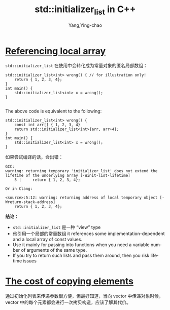 :PROPERTIES:
:ID:       54a0372b-b4c9-4ad8-b5cd-d663fc7f9dfb
:NOTER_DOCUMENT: https://www.cppstories.com/2023/initializer_list_improvements/
:NOTER_OPEN: browse-url
:END:
#+TITLE: std::initializer_list in C++
#+AUTHOR: Yang,Ying-chao
#+EMAIL:  yang.yingchao@qq.com
#+OPTIONS:  ^:nil _:nil H:7 num:t toc:2 \n:nil ::t |:t -:t f:t *:t tex:t d:(HIDE) tags:not-in-toc
#+STARTUP:  align nodlcheck oddeven lognotestate
#+SEQ_TODO: TODO(t) INPROGRESS(i) WAITING(w@) | DONE(d) CANCELED(c@)
#+TAGS:     noexport(n)
#+LANGUAGE: en
#+EXCLUDE_TAGS: noexport
#+FILETAGS: :cpp:tag2:


* [[https://www.cppstories.com/2023/initializer_list_improvements/#1-referencing-local-array][Referencing local array]]
:PROPERTIES:
:NOTER_DOCUMENT: https://www.cppstories.com/2023/initializer_list_improvements/
:NOTER_PAGE: 806
:CUSTOM_ID: h:bfb895f8-a465-4cb7-a534-ad7148fe328d
:END:

=std::initializer_list= 在使用中会转化成为常量对象的匿名局部数组：

#+BEGIN_SRC c++ -r
std::initializer_list<int> wrong() { // for illustration only!
    return { 1, 2, 3, 4};
}
int main() {
    std::initializer_list<int> x = wrong();
}

#+END_SRC

The above code is equivalent to the following:

#+BEGIN_SRC c++
std::initializer_list<int> wrong() {
    const int arr[] { 1, 2, 3, 4}
    return std::initializer_list<int>{arr, arr+4};
}
int main() {
    std::initializer_list<int> x = wrong();
}
#+END_SRC

如果尝试编译的话，会出错：

#+BEGIN_SRC text -r
GCC:
warning: returning temporary 'initializer_list' does not extend the lifetime of the underlying array [-Winit-list-lifetime]
    5 |     return { 1, 2, 3, 4};

Or in Clang:

<source>:5:12: warning: returning address of local temporary object [-Wreturn-stack-address]
    return { 1, 2, 3, 4};
#+END_SRC


*结论：* \\

- =std::initializer_list= 是一种 “view” type
- 他引用一个局部的常量数组 it references some implementation-dependent and a local array of const values.
- Use it mainly for passing into functions when you need a variable number of arguments of the same type.
- If you try to return such lists and pass them around, then you risk lifetime issues


* [[https://www.cppstories.com/2023/initializer_list_improvements/#2-the-cost-of-copying-elements][The cost of copying elements]]
:PROPERTIES:
:NOTER_DOCUMENT: https://www.cppstories.com/2023/initializer_list_improvements/
:NOTER_PAGE: 2049
:CUSTOM_ID: h:e1ac2da6-09b6-49cc-95eb-c30b134cd45c
:END:

通过初始化列表来传递参数很方便，但最好知道，当向 vector 中传递对象时候，vector 中的每个元素都会进行一次拷贝构造，应该了解其代价。
